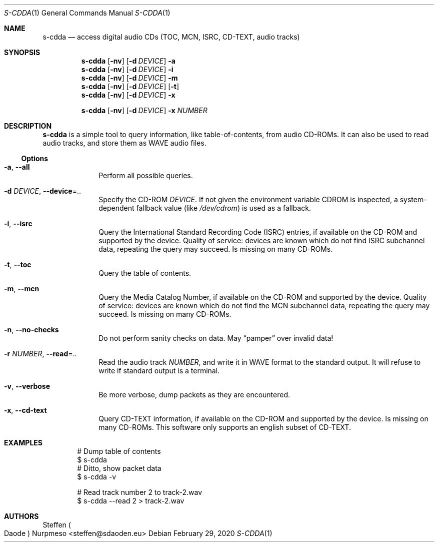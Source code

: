 .\"@ s-cdda: access digital audio CDs (TOC, MCN, ISRC, CD-TEXT, audio tracks).
.\"
.\" Copyright (c) 2020 Steffen (Daode) Nurpmeso <steffen@sdaoden.eu>.
.\" SPDX-License-Identifier: ISC
.\"
.\" Permission to use, copy, modify, and/or distribute this software for any
.\" purpose with or without fee is hereby granted, provided that the above
.\" copyright notice and this permission notice appear in all copies.
.\"
.\" THE SOFTWARE IS PROVIDED "AS IS" AND THE AUTHOR DISCLAIMS ALL WARRANTIES
.\" WITH REGARD TO THIS SOFTWARE INCLUDING ALL IMPLIED WARRANTIES OF
.\" MERCHANTABILITY AND FITNESS. IN NO EVENT SHALL THE AUTHOR BE LIABLE FOR
.\" ANY SPECIAL, DIRECT, INDIRECT, OR CONSEQUENTIAL DAMAGES OR ANY DAMAGES
.\" WHATSOEVER RESULTING FROM LOSS OF USE, DATA OR PROFITS, WHETHER IN AN
.\" ACTION OF CONTRACT, NEGLIGENCE OR OTHER TORTIOUS ACTION, ARISING OUT OF
.\" OR IN CONNECTION WITH THE USE OR PERFORMANCE OF THIS SOFTWARE.
.
.Dd February 29, 2020
.Dt S-CDDA 1
.Os
.Mx -enable
.
.
.Sh NAME
.Nm s-cdda
.Nd access digital audio CDs (TOC, MCN, ISRC, CD-TEXT, audio tracks)
.
.
.Sh SYNOPSIS
.
.Nm
.Op Fl nv
.Op Fl d Ar DEVICE
.Fl a
.Nm
.Op Fl nv
.Op Fl d Ar DEVICE
.Fl i
.Nm
.Op Fl nv
.Op Fl d Ar DEVICE
.Fl m
.Nm
.Op Fl nv
.Op Fl d Ar DEVICE
.Op Fl t
.Nm
.Op Fl nv
.Op Fl d Ar DEVICE
.Fl x
.Pp
.Nm
.Op Fl nv
.Op Fl d Ar DEVICE
.Fl x Ar NUMBER
.
.
.Mx -toc -tree html pdf ps xhtml
.
.
.Sh DESCRIPTION
.
.Nm
is a simple tool to query information, like table-of-contents, from
audio CD-ROMs.
It can also be used to read audio tracks, and store them as WAVE audio
files.
.
.
.Ss "Options"
.
.Bl -tag -width ".It Fl BaNg"
.Mx
.It Fl a , Fl Fl all
Perform all possible queries.
.
.Mx
.It Fl d Ar DEVICE , Fl Fl device Ns =..
Specify the CD-ROM
.Ar DEVICE .
If not given the environment variable
.Ev CDROM
is inspected, a system-dependent fallback value (like
.Pa /dev/cdrom )
is used as a fallback.
.
.Mx
.It Fl i , Fl Fl isrc
Query the International Standard Recording Code (ISRC) entries,
if available on the CD-ROM and supported by the device.
Quality of service: devices are known which do not find ISRC subchannel
data, repeating the query may succeed.
Is missing on many CD-ROMs.
.
.Mx
.It Fl t , Fl Fl toc
Query the table of contents.
.
.Mx
.It Fl m , Fl Fl mcn
Query the Media Catalog Number,
if available on the CD-ROM and supported by the device.
Quality of service: devices are known which do not find the MCN
subchannel data, repeating the query may succeed.
Is missing on many CD-ROMs.
.
.Mx
.It Fl n , Fl Fl no-checks
Do not perform sanity checks on data.
May
.Dq pamper
over invalid data!
.
.Mx
.It Fl r Ar NUMBER , Fl Fl read Ns =..
Read the audio track
.Ar NUMBER ,
and write it in WAVE format to the standard output.
It will refuse to write if standard output is a terminal.
.
.Mx
.It Fl v , Fl Fl verbose
Be more verbose, dump packets as they are encountered.
.
.Mx
.It Fl x , Fl Fl cd-text
Query CD-TEXT information,
if available on the CD-ROM and supported by the device.
Is missing on many CD-ROMs.
This software only supports an english subset of CD-TEXT.
.El
.
.Sh EXAMPLES
.
.Bd -literal -offset indent
# Dump table of contents
$ s-cdda
# Ditto, show packet data
$ s-cdda -v

# Read track number 2 to track-2.wav
$ s-cdda --read 2 > track-2.wav
.Ed
.
.
.Sh AUTHORS
.
.An Steffen Po Daode Pc Nurpmeso Aq steffen@sdaoden.eu
.\" s-ts-mode
